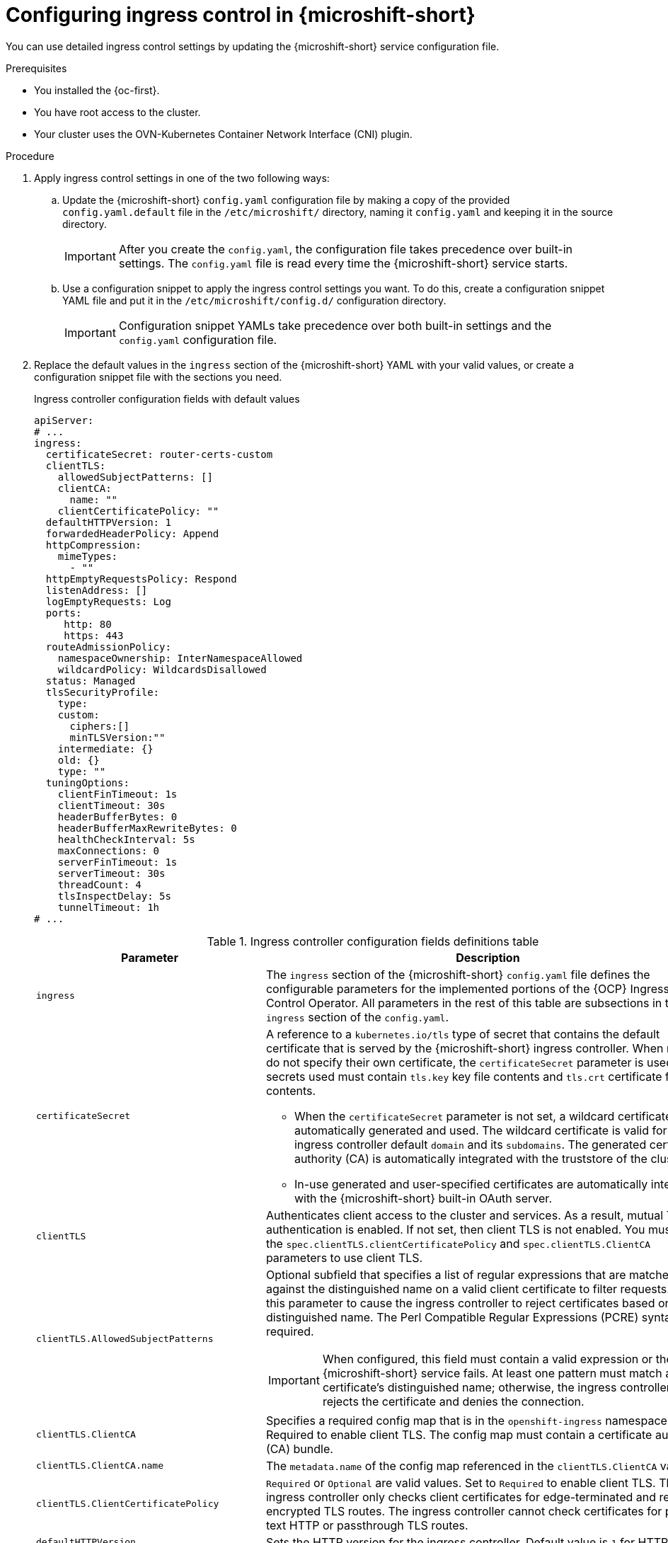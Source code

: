 
// Module included in the following assemblies:
//
// * microshift_configuring/microshift-ingress-controller.adoc

:_mod-docs-content-type: PROCEDURE
[id="microshift-ingress-control-config_{context}"]
= Configuring ingress control in {microshift-short}

You can use detailed ingress control settings by updating the {microshift-short} service configuration file.

.Prerequisites

* You installed the {oc-first}.
* You have root access to the cluster.
* Your cluster uses the OVN-Kubernetes Container Network Interface (CNI) plugin.

.Procedure

. Apply ingress control settings in one of the two following ways:

.. Update the {microshift-short} `config.yaml` configuration file by making a copy of the provided `config.yaml.default` file in the `/etc/microshift/` directory, naming it `config.yaml` and keeping it in the source directory.
+
[IMPORTANT]
====
After you create the `config.yaml`, the configuration file takes precedence over built-in settings. The `config.yaml` file is read every time the {microshift-short} service starts.
====

.. Use a configuration snippet to apply the ingress control settings you want. To do this, create a configuration snippet YAML file and put it in the `/etc/microshift/config.d/` configuration directory.
+
[IMPORTANT]
====
Configuration snippet YAMLs take precedence over both built-in settings and the `config.yaml` configuration file.
====

. Replace the default values in the `ingress` section of the {microshift-short} YAML with your valid values, or create a configuration snippet file with the sections you need.
+
.Ingress controller configuration fields with default values
[source,yaml]
----
apiServer:
# ...
ingress:
  certificateSecret: router-certs-custom
  clientTLS:
    allowedSubjectPatterns: []
    clientCA:
      name: ""
    clientCertificatePolicy: ""
  defaultHTTPVersion: 1
  forwardedHeaderPolicy: Append
  httpCompression:
    mimeTypes:
      - ""
  httpEmptyRequestsPolicy: Respond
  listenAddress: []
  logEmptyRequests: Log
  ports:
     http: 80
     https: 443
  routeAdmissionPolicy:
    namespaceOwnership: InterNamespaceAllowed
    wildcardPolicy: WildcardsDisallowed
  status: Managed
  tlsSecurityProfile:
    type:
    custom:
      ciphers:[]
      minTLSVersion:""
    intermediate: {}
    old: {}
    type: ""
  tuningOptions:
    clientFinTimeout: 1s
    clientTimeout: 30s
    headerBufferBytes: 0
    headerBufferMaxRewriteBytes: 0
    healthCheckInterval: 5s
    maxConnections: 0
    serverFinTimeout: 1s
    serverTimeout: 30s
    threadCount: 4
    tlsInspectDelay: 5s
    tunnelTimeout: 1h
# ...
----
+
.Ingress controller configuration fields definitions table
[cols="3a,8a",options="header"]
|===
|Parameter |Description

|`ingress`
|The `ingress` section of the {microshift-short} `config.yaml` file defines the configurable parameters for the implemented portions of the {OCP} Ingress Control Operator. All parameters in the rest of this table are subsections in the `ingress` section of the `config.yaml`.

|`certificateSecret`
|A reference to a `kubernetes.io/tls` type of secret that contains the default certificate that is served by the {microshift-short} ingress controller. When routes do not specify their own certificate, the `certificateSecret` parameter is used. All secrets used must contain `tls.key` key file contents and `tls.crt` certificate file contents.

* When the `certificateSecret` parameter is not set, a wildcard certificate is automatically generated and used. The wildcard certificate is valid for the ingress controller default `domain` and its `subdomains`. The generated certificate authority (CA) is automatically integrated with the truststore of the cluster.

* In-use generated and user-specified certificates are automatically integrated with the {microshift-short} built-in OAuth server.

|`clientTLS`
|Authenticates client access to the cluster and services. As a result, mutual TLS authentication is enabled. If not set, then client TLS is not enabled. You must set the `spec.clientTLS.clientCertificatePolicy` and `spec.clientTLS.ClientCA` parameters to use client TLS.
//Does this mean we can only use ASP if we are also using the other two? it is dependent?

|`clientTLS.AllowedSubjectPatterns`
|Optional subfield that specifies a list of regular expressions that are matched against the distinguished name on a valid client certificate to filter requests. Use this parameter to cause the ingress controller to reject certificates based on the distinguished name. The Perl Compatible Regular Expressions (PCRE) syntax is required.

[IMPORTANT]
====
When configured, this field must contain a valid expression or the {microshift-short} service fails. At least one pattern must match a client certificate's distinguished name; otherwise, the ingress controller rejects the certificate and denies the connection.
====

|`clientTLS.ClientCA`
|Specifies a required config map that is in the `openshift-ingress` namespace. Required to enable client TLS. The config map must contain a certificate authority (CA) bundle.

|`clientTLS.ClientCA.name`
|The `metadata.name` of the config map referenced in the `clientTLS.ClientCA` value.

|`clientTLS.ClientCertificatePolicy`
|`Required` or `Optional` are valid values. Set to `Required` to enable client TLS. The ingress controller only checks client certificates for edge-terminated and re-encrypted TLS routes. The ingress controller cannot check certificates for plain text HTTP or passthrough TLS routes.

|`defaultHTTPVersion`
|Sets the HTTP version for the ingress controller. Default value is `1` for HTTP 1.1.
//Q: do we need to configure a load balancer for 2 and 3?

|`forwardedHeaderPolicy`
|Specifies when and how the ingress controller sets the `Forwarded`, `X-Forwarded-For`, `X-Forwarded-Host`, `X-Forwarded-Port`, `X-Forwarded-Proto`, and `X-Forwarded-Proto-Version` HTTP headers. The following values are valid:

* `Append` preserves any existing headers by specifying that the ingress controller appends them. 'Append` is the default value.
* `Replace` removes any existing headers by specifying that the ingress controller sets the headers.
* `IfNone` sets the headers set by specifying that the ingress controller sets the headers if they are not already set.
* `Never` preserves any existing headers by specifying that the ingress controller never sets the headers.

|`httpCompression`
|Defines the policy for HTTP traffic compression.

|`httpCompression.mimeTypes`
|Defines a list of MIME types to which compression should be applied.

* For example, `text/css; charset=utf-8`, `text/html`, `text/*`, `image/svg+xml`, `application/octet-stream`, `X-custom/customsub`, in the, `type/subtype; [;attribute=value]` format.
* Valid `types` are: application, image, message, multipart, text, video, or a custom type prefaced by `X-`. To see the full notation for MIME types and subtypes, see link:https://datatracker.ietf.org/doc/html/rfc1341#page-7[RFC1341] (IETF Datatracker documentation).

|`httpEmptyRequestsPolicy`
|Describes how HTTP connections are handled if the connection times out before a request is received. Allowed values for this field are `Respond` and `Ignore`. The default value is `Respond`. Empty requests typically come from load-balancer health probes or preconnects and can often be safely ignored. However, these requests can also be caused by network errors and port scans. Therefore, setting this field to `Ignore` can impede detection or diagnosis of network problems and detecting intrusion attempts.

* When the policy is set to `Respond`, the ingress controller sends an HTTP `400` or `408` response, logs the connection if access logging is enabled, and counts the connection in the appropriate metrics.

* When the policy is set to `Ignore`, the `http-ignore-probes` parameter is added to the `HAproxy` process configuration. After this parameter is added, the ingress controller closes the connection without sending a response, then either logs the connection or incrementing metrics.
//Q: are the incrementing metrics in this case config'd by the admin, or are they automatic to our config?

|`logEmptyRequests`
|Specifies connections for which no request is received and logged. `Log` and `Ignore` are valid values. Empty requests typically come from load-balancer health probes or preconnects and can often be safely ignored. However, these requests can also be caused by network errors and port scans. Therefore, setting this field to `Ignore` can impede detection or diagnosis of network problems and detecting intrusion attempts. The default value is `Log`.

* Setting this value to `Log` indicates that an event should be logged.
* Setting this value to `Ignore` sets the `dontlognull` option in the `HAproxy` configuration.

|`ports`
|Defines default router ports.

|`ports.http`
|Default router http port. Must be in range 1-65535. Default value is `80`.

|`ports.https`
|Default router https port. Must be in range 1-65535. Default value is `443`.

|`routeAdmission`
|Defines a policy for handling new route claims, such as allowing or denying claims across namespaces.

|`routeAdmission.namespaceOwnership`
|Describes how hostname claims across namespaces should be handled. The default is `InterNamespaceAllowed`. The following are valid values:

* `Strict` does not allow routes to claim the same hostname across namespaces.
* `InterNamespaceAllowed` allows routes to claim different paths of the same hostname across namespaces.

|`routeAdmission.wildcardPolicy`
|Controls how routes with configured wildcard policies are handled by the ingress controller. `WildcardsAllowed` and `WildcardsDisallowed` are valid values. Default value is `WildcardsDisallowed`.

* `WildcardPolicyAllowed` means that routes with any wildcard policy are admitted by the ingress controller.

* `WildcardPolicyDisallowed` means that only routes with a wildcard policy of `None` are admitted by the ingress controller.

[IMPORTANT]
====
Changing the wildcard policy from `WildcardsAllowed` to `WildcardsDisallowed` causes admitted routes with a wildcard policy of `subdomain` to stop working. These routes must be recreated to a wildcard policy of `None` to be readmitted by the ingress controller.
====

|`status`
|Default router status. `Managed` or `Removed` are valid values.

|`tlsSecurityProfile`
|`tlsSecurityProfile` specifies settings for TLS connections for ingress controllers. If not set, the default value is based on the `apiservers.config.openshift.io/cluster` resource. The TLS `1.0` version of an `Old` or `Custom` profile is automatically converted to `1.1` by the ingress controller. `Intermediate` is the default setting.

* The minimum TLS version for ingress controllers is `1.1`. The maximum TLS version is `1.3`.

[NOTE]
====
Ciphers and the minimum TLS version of the configured security profile are reflected in the `TLSProfile` status. Profiles are intent-based and change over time when new ciphers are developed and existing ciphers are found to be insecure. The usable list can be reduced depending on which ciphers are available to a specific process.
====

|`tlsSecurityProfile.custom`
|User-defined TLS security profile. If you configure this parameter and related parameters, use extreme caution.

|`tlsSecurityProfile.custom.ciphers`
|Specifies the cipher algorithms that are negotiated during the TLS handshake. Operators might remove entries their operands do not support.

|`tlsSecurityProfile.custom.minTLSVersion`
|Specifies the minimal version of the TLS protocol that is negotiated during the TLS handshake. For example, to use TLS versions 1.1, 1.2 and 1.3, set the value to `VersionTLS11`. The highest valid value for `minTLSVersion` is `VersionTLS12`.

|`tlsSecurityProfile.intermediate`
|This TLS profile can be used for a majority of services. link:https://wiki.mozilla.org/Security/Server_Side_TLS#Intermediate_compatibility_.28recommended.29[Intermediate compatibility (recommended)].

|`tlsSecurityProfile.old`
|Used for backward compatibility. link:https://wiki.mozilla.org/Security/Server_Side_TLS#Old_backward_compatibility[Old backward compatibility].

|`tlsSecurityProfile.type`
|Valid values are `Intermediate`, `Old`, or `Custom`. The `Modern` value is not supported.

|`tuningOptions`
|Specifies options for tuning the performance of ingress controller pods.

|`tuningOptions.clientFinTimeout`
|Specifies how long a connection is held open while waiting for the client response to the server closing the connection. The default timeout is `1s`.

|`tuningOptions.clientTimeout`
|Specifies how long a connection is held open while waiting for a client response. The default timeout is `30s`.

|`tuningOptions.headerBufferBytes`
|Specifies how much memory is reserved, in bytes, for ingress controller connection sessions. This value must be at least `16384` if HTTP/2 is enabled for the ingress controller. If not set, the default value is `32768` bytes.

[IMPORTANT]
====
Setting this field not recommended because `headerBufferMaxRewriteBytes` parameter values that are too small can break the ingress controller. Conversely, values for `headerBufferMaxRewriteBytes` that are too large could cause the ingress controller to use significantly more memory than necessary.
====

|`tuningOptions.headerBufferMaxRewriteBytes`
|Specifies how much memory should be reserved, in bytes, from `headerBufferBytes` for HTTP header rewriting and appending for ingress controller connection sessions. The minimum value for `headerBufferMaxRewriteBytes` is `4096`. `headerBufferBytes` must be greater than the `headerBufferMaxRewriteBytes` value for incoming HTTP requests. If not set, the default value is `8192` bytes.

[IMPORTANT]
====
Setting this field is not recommended because `headerBufferMaxRewriteBytes` values that are too small can break the ingress controller and `headerBufferMaxRewriteBytes` that are too large could cause the ingress controller to use significantly more memory than necessary.
====

|`tuningOptions.healthCheckInterval`
|Specifies how long the router waits between health checks, set in seconds. The default is `5s`.

|`tuningOptions.maxConnections`
|Specifies the maximum number of simultaneous connections that can be established for each `HAProxy` process. Increasing this value allows each ingress controller pod to handle more connections at the cost of additional system resources. Permitted values are `0`, `-1`, any value within the range `2000` and `2000000`, or the field can be left empty.

* If this field is left empty or has the value `0`, the ingress controller uses the default value of `50000`.

* If the field has the value of `-1`, then the `HAProxy` process dynamically computes a maximum value based on the available `ulimits` in the running container. This process results in a large computed value that incurs significant memory usage compared to the current default value of `50000`.

* If the field has a value that is greater than the current operating system limit, the `HAProxy` processes do not start.

* If you choose a discrete value and the router pod is migrated to a new node, it is possible that the new node does not have an identical `ulimit` configured. In such cases, the pod fails to start.

* If you have nodes with different `ulimits` configured, and you choose a discrete value, you can use the value of `-1` for this field so that the maximum number of connections is calculated at runtime.

* You can monitor memory usage for router containers with the `container_memory_working_set_bytes{container="router",namespace="openshift-ingress"}` metric.

* You can monitor memory usage of individual `HAProxy` processes in router containers with the `container_memory_working_set_bytes{container="router",namespace="openshift-ingress"}/container_processes{container="router",namespace="openshift-ingress"}` metric.

|`tuningOptions.serverFinTimeout`
|Specifies how long a connection is held open while waiting for the server response to the client that is closing the connection. The default timeout is `1s`.

|`tuningOptions.serverTimeout`
|Specifies how long a connection is held open while waiting for a server response. The default timeout is `30s`.

|`tuningOptions.threadCount`
|Specifies the number of threads to create per `HAProxy` process. Creating more threads allows each ingress controller pod to handle more connections, at the cost of more system resources being used. The `HAProxy` load balancer supports up to `64` threads. If this field is empty, the ingress controller uses the default value of `4` threads.

[IMPORTANT]
====
Setting this field is not recommended because increasing the number of `HAProxy` threads allows ingress controller pods to use more CPU time under load, and prevent other pods from receiving the CPU resources they need to perform. Reducing the number of threads can cause the ingress controller to perform poorly.
====

|`tuningOptions.tlsInspectDelay`
|Specifies how long the router can hold data to find a matching route. Setting this value too low can cause the router to fall back to the default certificate for edge-terminated, re-encrypted, or passthrough routes, even when using a better-matched certificate. The default inspect delay is `5s`.

|`tuningOptions.tunnelTimeout`
|Specifies how long a tunnel connection, including websockets, remains open while the tunnel is idle. The default timeout is `1h`.

|===

. Complete any other configurations you require, then start or restart {microshift-short} by running one the following commands:
+
[source,terminal]
----
$ sudo systemctl start microshift
----
+
[source,terminal]
----
$ sudo systemctl restart microshift
----

.Verification

After making ingress configuration changes and restarting {microshift-short}, you can check the age of the router pod to ensure that changes have been applied.

* To check the status of the router pod, run the following command:
+
[source,terminal]
----
$ oc get pods -n openshift-ingress
----
+
.Example output
+
[source,terminal]
----
NAME                              READY   STATUS    RESTARTS   AGE
router-default-8649b5bf65-w29cn   1/1     Running   0          6m10s
----
